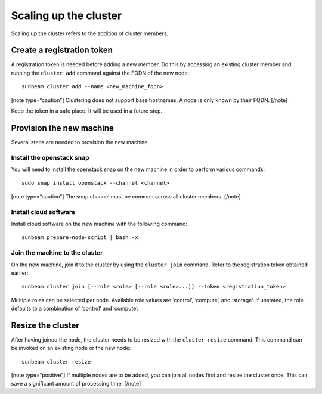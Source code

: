 Scaling up the cluster
======================

Scaling up the cluster refers to the addition of cluster members.

Create a registration token
---------------------------

A registration token is needed before adding a new member. Do this by
accessing an existing cluster member and running the ``cluster add``
command against the FQDN of the new node:

::

   sunbeam cluster add --name <new_machine_fqdn>

[note type=“caution”] Clustering does not support base hostnames. A node
is only known by their FQDN. [/note]

Keep the token in a safe place. It will be used in a future step.

Provision the new machine
-------------------------

Several steps are needed to provision the new machine.

Install the openstack snap
~~~~~~~~~~~~~~~~~~~~~~~~~~

You will need to install the openstack snap on the new machine in order
to perform various commands:

::

   sudo snap install openstack --channel <channel>

[note type=“caution”] The snap channel must be common across all cluster
members. [/note]

Install cloud software
~~~~~~~~~~~~~~~~~~~~~~

Install cloud software on the new machine with the following command:

::

   sunbeam prepare-node-script | bash -x

Join the machine to the cluster
~~~~~~~~~~~~~~~~~~~~~~~~~~~~~~~

On the new machine, join it to the cluster by using the ``cluster join``
command. Refer to the registration token obtained earlier:

::

   sunbeam cluster join [--role <role> [--role <role>...]] --token <registration_token>

Multiple roles can be selected per node. Available role values are
‘control’, ‘compute’, and ‘storage’. If unstated, the role defaults to a
combination of ‘control’ and ‘compute’.

Resize the cluster
------------------

After having joined the node, the cluster needs to be resized with the
``cluster resize`` command. This command can be invoked on an existing
node or the new node:

::

   sunbeam cluster resize

[note type=“positive”] If multiple nodes are to be added, you can join
all nodes first and resize the cluster once. This can save a significant
amount of processing time. [/note]
